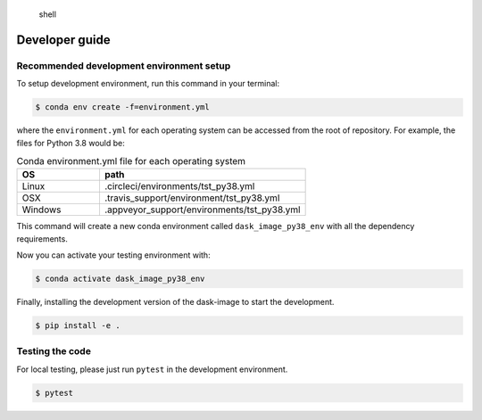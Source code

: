 .. highlights:: shell

===============
Developer guide
===============


Recommended development environment setup
-----------------------------------------

To setup development environment, run this command in your terminal:

.. code-block:: console

    $ conda env create -f=environment.yml

where the ``environment.yml`` for each operating system can be accessed from the
root of repository. For example, the files for Python 3.8 would be:

.. list-table:: Conda environment.yml file for each operating system
    :widths: 20 50
    :header-rows: 1

    * - OS
      - path
    * - Linux
      - .circleci/environments/tst_py38.yml
    * - OSX
      - .travis_support/environment/tst_py38.yml
    * - Windows
      - .appveyor_support/environments/tst_py38.yml


This command will create a new conda environment called ``dask_image_py38_env``
with all the dependency requirements.

Now you can activate your testing environment with:

.. code-block:: console

    $ conda activate dask_image_py38_env

Finally, installing the development version of the dask-image to start the
development.

.. code-block:: console

    $ pip install -e .

Testing the code
----------------

For local testing, please just run ``pytest`` in the development environment.

.. code-block:: console

    $ pytest

